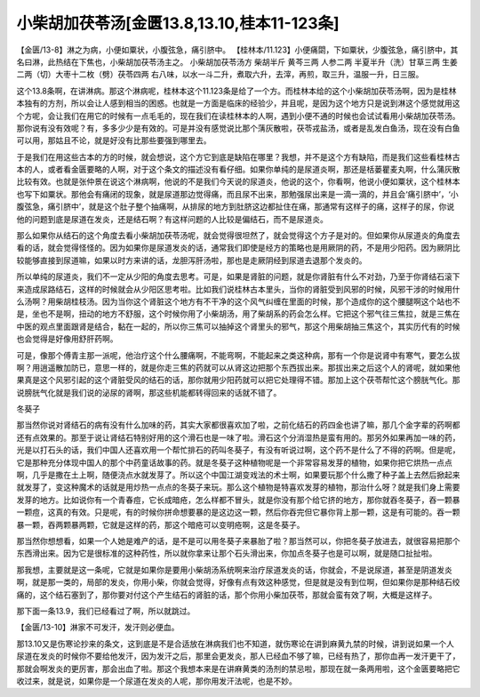 小柴胡加茯苓汤[金匮13.8,13.10,桂本11-123条]
======================================================

【金匮/13-8】淋之为病，小便如粟状，小腹弦急，痛引脐中。
【桂林本/11.123】小便痛閟，下如粟状，少腹弦急，痛引脐中，其名曰淋，此热结在下焦也，小柴胡加茯苓汤主之。
小柴胡加茯苓汤方
柴胡半斤 黄芩三两 人参二两 半夏半升（洗）甘草三两 生姜二两（切）大枣十二枚（劈）茯苓四两
右八味，以水一斗二升，煮取六升，去滓，再煎，取三升，温服一升，日三服。

这个13.8条啊，在讲淋病。那这个淋病呢，桂林本这个11.123条是给了一个方。而桂林本给的这个小柴胡加茯苓汤啊，因为是桂林本独有的方剂，所以会让人感到相当的困惑。也就是一方面是临床的经验少，并且呢，是因为这个地方只是说到淋这个感觉就用这个方呢，会让我们在用它的时候有一点毛毛的，现在我们在读桂林本的人啊，遇到小便不通的时候也会试试看用小柴胡加茯苓汤。那你说有没有效呢？有，多多少少是有效的。可是并没有感觉说比那个蔳灰散啦，茯苓戎盐汤，或者是乱发白鱼汤，现在没有白鱼可以用，那姑且不论，就是好没有比那些要强到哪里去。

于是我们在用这些古本的方的时候，就会想说，这个方它到底是缺陷在哪里？我想，并不是这个方有缺陷，而是我们这些看桂林古本的人，或者看金匮要略的人啊，对于这个条文的描述没有看仔细。如果你单纯的是尿道炎啊，那还是栝蒌瞿麦丸啊，什么蒲灰散比较有效。也就是张仲景在说这个淋病啊，他说的不是我们今天说的尿道炎，他说的这个，你看啊，他说小便如粟状，这个桂林本也写下如粟状。那他会有痛闭的现象，就是尿道那边觉得痛，而且尿不出来，那勉强尿出来是一滴一滴的，并且会‘痛引脐中’，‘小腹弦急，痛引脐中’，就是这个肚子整个抽痛啊，从排尿的地方到肚脐这边都扯住在痛，那通常有这样子的痛，这样子的尿，你说他的问题到底是尿道在发炎，还是结石啊？有这样问题的人比较是偏结石，而不是尿道炎。

那么如果你从结石的这个角度去看小柴胡加茯苓汤呢，就会觉得很坦然了，就会觉得这个方子是对的。但如果你从尿道炎的角度去看的话，就会觉得怪怪的。因为如果你是尿道发炎的话，通常我们即使是经方的策略也是用厥阴的药，不是用少阳药。因为厥阴比较能够直接到尿道嘛，如果以时方来讲的话，龙胆泻肝汤啦，那也是走厥阴经到尿道去退那个发炎的。

所以单纯的尿道炎，我们不一定从少阳的角度去思考。可是，如果是肾脏的问题，就是你肾脏有什么不对劲，乃至于你肾结石滚下来造成尿路结石，这样的时候就会从少阳区思考啦。比如我们说桂林古本里头，当你的肾脏受到风邪的时候，风邪干涉的时候用什么汤啊？用柴胡桂枝汤。因为当你这个肾脏这个地方有不干净的这个风气纠缠在里面的时候，那个造成你的这个腰腿啊这个站也不是，坐也不是啊，扭动的地方不舒服，这个时候你用了小柴胡汤，用了柴胡系的药会怎么样。它把这个邪气往三焦拉，就是三焦在中医的观点里面跟肾是结合，黏在一起的，所以你三焦可以抽掉这个肾里头的邪气，那这个用柴胡抽三焦这个，其实历代有的时候也会觉得是好像用舒肝药啊。

可是，像那个傅青主那一派呢，他治疗这个什么腰痛啊，不能弯啊，不能起来之类这种病，那有一个你是说肾中有寒气，要怎么拔啊？用逍遥散加防已，意思一样的，就是你走三焦的药就可以从肾这边把那个东西拔出来。那拔出来之后这个人的肾呢，就如果他果真是这个风邪引起的这个肾脏受风的结石的话，那你就用少阳药就可以把它处理得不错。那加上这个茯苓帮忙这个膀胱气化。那说膀胱气化就是我们说的泌尿的肾啊，那这些机能都转得回来的话就不错了。

冬葵子

那当然你说对肾结石的病有没有什么加味的药，其实大家都很喜欢加了啦，之前化结石的药四金也讲了嘛，那几个金字辈的药啊都还有点效果的。那至于说让肾结石特别好用的这个滑石也是一味了啦。滑石这个分消湿热是蛮有用的。那另外如果再加一味的药，光是以打石头的话，我们中国人还喜欢用一个帮忙排石的药叫冬葵子，有没有听说过啊，这个药不是什么了不得的药啊。但是呢，它是那种充分体现中国人的那个中药童话故事的药。就是冬葵子这种植物呢是一个非常容易发芽的植物，如果你把它烘热一点点啊，几乎是撒在土上啊，随便浇点水就发芽了。所以这个中国江湖变戏法的术士啊，如果要玩那个什么撒了种子盖上去然后掀起来就发芽了，变这种魔术的话就是用炒热一点点的冬葵子来玩。那么这个植物是特喜欢发芽的植物，那治什么呀？就是我们身上需要发芽的地方。比如说你有一个青春痘，它长成暗疮，怎么样都不冒头，就是你没有那个给它挤的地方，那你就吞冬葵子，吞一颗暴一颗痘，这真的有效。只是呢，有的时候你拼命想要暴的是这边这一颗，然后你吞完但它暴你背上那一颗，这是有可能的。吞一颗暴一颗，吞两颗暴两颗，它就是这样的药，那这个暗疮可以变明疮啊，这是冬葵子。

那当然你想想看，如果一个人她是难产的话，是不是可以用冬葵子来暴胎了啦？那当然可以，你把冬葵子放进去，就很容易把那个东西滑出来。因为它是很标准的这种药性，所以就你拿来让那个石头滑出来，你加点冬葵子也是可以啊，就是随口扯扯啦。

那我想，主要就是这一条呢，它就是如果你是要用小柴胡汤系统啊来治疗尿道发炎的话，你就会，不是说尿道，甚至是阴道发炎啊，就是那一类的，局部的发炎，你用小柴，你就会觉得，好像有点有效这种感觉，但是就是没有到位啊，但如果你是那种结石绞痛的，这个结石塞到了，那你要对付这个产生结石的肾脏的话，那个你用小柴加茯苓，那就会蛮有效了啊，大概是这样子。

那下面一条13.9，我们已经看过了啊，所以就跳过。

【金匮/13-10】淋家不可发汗，发汗则必便血。

那13.10又是伤寒论抄来的条文，这到底是不是合适放在淋病我们也不知道，就伤寒论在讲到麻黄九禁的时候，讲到说如果一个人尿道在发炎的时候你不要给他发汗，因为发汗之后，那里会更发炎，那人已经血不够了嘛，已经有热了，那你血再一发汗更干了，那就会啊发炎的更厉害，那会出血了啦。那这个我想本来是在讲麻黄类的汤剂的禁忌啦，那现在就一条两用啦，这个金匮要略把它收过来，就是说，如果你是一个尿道在发炎的人呢，那你用发汗法呢，也是不妙。
